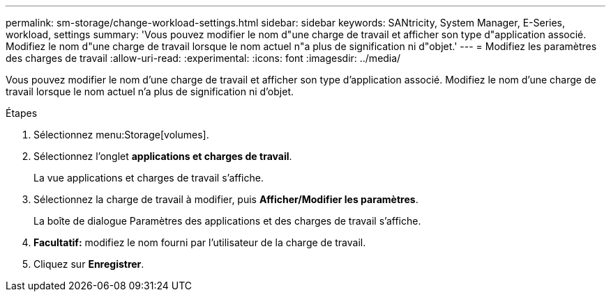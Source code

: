 ---
permalink: sm-storage/change-workload-settings.html 
sidebar: sidebar 
keywords: SANtricity, System Manager, E-Series, workload, settings 
summary: 'Vous pouvez modifier le nom d"une charge de travail et afficher son type d"application associé. Modifiez le nom d"une charge de travail lorsque le nom actuel n"a plus de signification ni d"objet.' 
---
= Modifiez les paramètres des charges de travail
:allow-uri-read: 
:experimental: 
:icons: font
:imagesdir: ../media/


[role="lead"]
Vous pouvez modifier le nom d'une charge de travail et afficher son type d'application associé. Modifiez le nom d'une charge de travail lorsque le nom actuel n'a plus de signification ni d'objet.

.Étapes
. Sélectionnez menu:Storage[volumes].
. Sélectionnez l'onglet *applications et charges de travail*.
+
La vue applications et charges de travail s'affiche.

. Sélectionnez la charge de travail à modifier, puis *Afficher/Modifier les paramètres*.
+
La boîte de dialogue Paramètres des applications et des charges de travail s'affiche.

. *Facultatif:* modifiez le nom fourni par l'utilisateur de la charge de travail.
. Cliquez sur *Enregistrer*.

